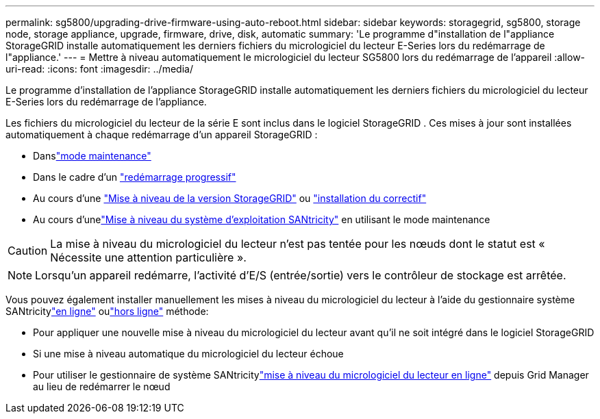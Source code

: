 ---
permalink: sg5800/upgrading-drive-firmware-using-auto-reboot.html 
sidebar: sidebar 
keywords: storagegrid, sg5800, storage node, storage appliance, upgrade, firmware, drive, disk, automatic 
summary: 'Le programme d"installation de l"appliance StorageGRID installe automatiquement les derniers fichiers du micrologiciel du lecteur E-Series lors du redémarrage de l"appliance.' 
---
= Mettre à niveau automatiquement le micrologiciel du lecteur SG5800 lors du redémarrage de l'appareil
:allow-uri-read: 
:icons: font
:imagesdir: ../media/


[role="lead"]
Le programme d'installation de l'appliance StorageGRID installe automatiquement les derniers fichiers du micrologiciel du lecteur E-Series lors du redémarrage de l'appliance.

Les fichiers du micrologiciel du lecteur de la série E sont inclus dans le logiciel StorageGRID .  Ces mises à jour sont installées automatiquement à chaque redémarrage d'un appareil StorageGRID :

* Danslink:../installconfig/rebooting-appliance-while-sg-appliance-installer-is-running.html["mode maintenance"]
* Dans le cadre d'un https://docs.netapp.com/us-en/storagegrid/maintain/rolling-reboot-procedure.html["redémarrage progressif"]
* Au cours d'une https://docs.netapp.com/us-en/storagegrid/upgrade/performing-upgrade.html["Mise à niveau de la version StorageGRID"] ou https://docs.netapp.com/us-en/storagegrid/maintain/applying-hotfix.html["installation du correctif"]
* Au cours d'unelink:../sg5800/upgrading-santricity-os-on-e4000-controller-using-maintenance-mode.html["Mise à niveau du système d'exploitation SANtricity"] en utilisant le mode maintenance



CAUTION: La mise à niveau du micrologiciel du lecteur n'est pas tentée pour les nœuds dont le statut est « Nécessite une attention particulière ».


NOTE: Lorsqu'un appareil redémarre, l'activité d'E/S (entrée/sortie) vers le contrôleur de stockage est arrêtée.

Vous pouvez également installer manuellement les mises à niveau du micrologiciel du lecteur à l'aide du gestionnaire système SANtricitylink:upgrading-drive-firmware-using-santricity-system-manager-online.html["en ligne"] oulink:upgrading-drive-firmware-using-santricity-system-manager-offline.html["hors ligne"] méthode:

* Pour appliquer une nouvelle mise à niveau du micrologiciel du lecteur avant qu'il ne soit intégré dans le logiciel StorageGRID
* Si une mise à niveau automatique du micrologiciel du lecteur échoue
* Pour utiliser le gestionnaire de système SANtricitylink:upgrading-drive-firmware-using-santricity-system-manager-online.html["mise à niveau du micrologiciel du lecteur en ligne"] depuis Grid Manager au lieu de redémarrer le nœud

